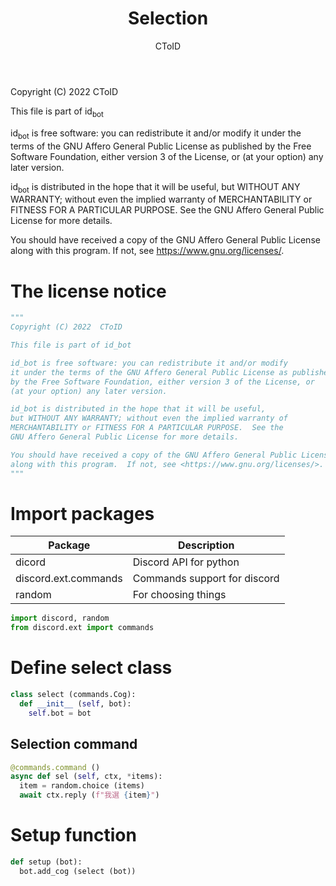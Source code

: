#+TITLE: Selection
#+AUTHOR: CToID
#+PROPERTY: header-args :tangle ../src/select.py
#+OPTIONS: num:nil

Copyright (C) 2022  CToID

This file is part of id_bot

id_bot is free software: you can redistribute it and/or modify
it under the terms of the GNU Affero General Public License as published
by the Free Software Foundation, either version 3 of the License, or
(at your option) any later version.

id_bot is distributed in the hope that it will be useful,
but WITHOUT ANY WARRANTY; without even the implied warranty of
MERCHANTABILITY or FITNESS FOR A PARTICULAR PURPOSE.  See the
GNU Affero General Public License for more details.

You should have received a copy of the GNU Affero General Public License
along with this program.  If not, see <https://www.gnu.org/licenses/>.

* Table of contents :toc_1:noexport:
- [[#the-license-notice][The license notice]]
- [[#import-packages][Import packages]]
- [[#define-select-class][Define select class]]
- [[#setup-function][Setup function]]

* The license notice
#+begin_src python
"""
Copyright (C) 2022  CToID

This file is part of id_bot

id_bot is free software: you can redistribute it and/or modify
it under the terms of the GNU Affero General Public License as published
by the Free Software Foundation, either version 3 of the License, or
(at your option) any later version.

id_bot is distributed in the hope that it will be useful,
but WITHOUT ANY WARRANTY; without even the implied warranty of
MERCHANTABILITY or FITNESS FOR A PARTICULAR PURPOSE.  See the
GNU Affero General Public License for more details.

You should have received a copy of the GNU Affero General Public License
along with this program.  If not, see <https://www.gnu.org/licenses/>.
"""
#+end_src

* Import packages
| Package              | Description                  |
|----------------------+------------------------------|
| dicord               | Discord API for python       |
| discord.ext.commands | Commands support for discord |
| random               | For choosing things          |
#+begin_src python
import discord, random
from discord.ext import commands
#+end_src

* Define select class
#+begin_src python
class select (commands.Cog):
  def __init__ (self, bot):
    self.bot = bot
#+end_src

** Selection command
#+begin_src python
  @commands.command ()
  async def sel (self, ctx, *items):
    item = random.choice (items)
    await ctx.reply (f"我選 {item}")
#+end_src

* Setup function
#+begin_src python
def setup (bot):
  bot.add_cog (select (bot))
#+end_src

